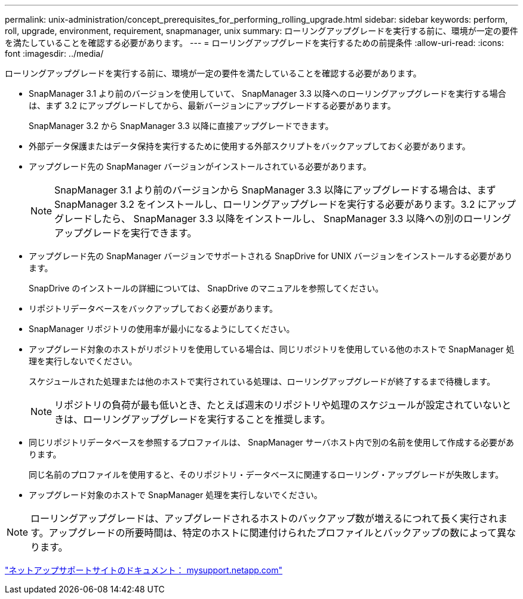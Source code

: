 ---
permalink: unix-administration/concept_prerequisites_for_performing_rolling_upgrade.html 
sidebar: sidebar 
keywords: perform, roll, upgrade, environment, requirement, snapmanager, unix 
summary: ローリングアップグレードを実行する前に、環境が一定の要件を満たしていることを確認する必要があります。 
---
= ローリングアップグレードを実行するための前提条件
:allow-uri-read: 
:icons: font
:imagesdir: ../media/


[role="lead"]
ローリングアップグレードを実行する前に、環境が一定の要件を満たしていることを確認する必要があります。

* SnapManager 3.1 より前のバージョンを使用していて、 SnapManager 3.3 以降へのローリングアップグレードを実行する場合は、まず 3.2 にアップグレードしてから、最新バージョンにアップグレードする必要があります。
+
SnapManager 3.2 から SnapManager 3.3 以降に直接アップグレードできます。

* 外部データ保護またはデータ保持を実行するために使用する外部スクリプトをバックアップしておく必要があります。
* アップグレード先の SnapManager バージョンがインストールされている必要があります。
+

NOTE: SnapManager 3.1 より前のバージョンから SnapManager 3.3 以降にアップグレードする場合は、まず SnapManager 3.2 をインストールし、ローリングアップグレードを実行する必要があります。3.2 にアップグレードしたら、 SnapManager 3.3 以降をインストールし、 SnapManager 3.3 以降への別のローリングアップグレードを実行できます。

* アップグレード先の SnapManager バージョンでサポートされる SnapDrive for UNIX バージョンをインストールする必要があります。
+
SnapDrive のインストールの詳細については、 SnapDrive のマニュアルを参照してください。

* リポジトリデータベースをバックアップしておく必要があります。
* SnapManager リポジトリの使用率が最小になるようにしてください。
* アップグレード対象のホストがリポジトリを使用している場合は、同じリポジトリを使用している他のホストで SnapManager 処理を実行しないでください。
+
スケジュールされた処理または他のホストで実行されている処理は、ローリングアップグレードが終了するまで待機します。

+

NOTE: リポジトリの負荷が最も低いとき、たとえば週末のリポジトリや処理のスケジュールが設定されていないときは、ローリングアップグレードを実行することを推奨します。

* 同じリポジトリデータベースを参照するプロファイルは、 SnapManager サーバホスト内で別の名前を使用して作成する必要があります。
+
同じ名前のプロファイルを使用すると、そのリポジトリ・データベースに関連するローリング・アップグレードが失敗します。

* アップグレード対象のホストで SnapManager 処理を実行しないでください。



NOTE: ローリングアップグレードは、アップグレードされるホストのバックアップ数が増えるにつれて長く実行されます。アップグレードの所要時間は、特定のホストに関連付けられたプロファイルとバックアップの数によって異なります。

http://mysupport.netapp.com/["ネットアップサポートサイトのドキュメント： mysupport.netapp.com"]
